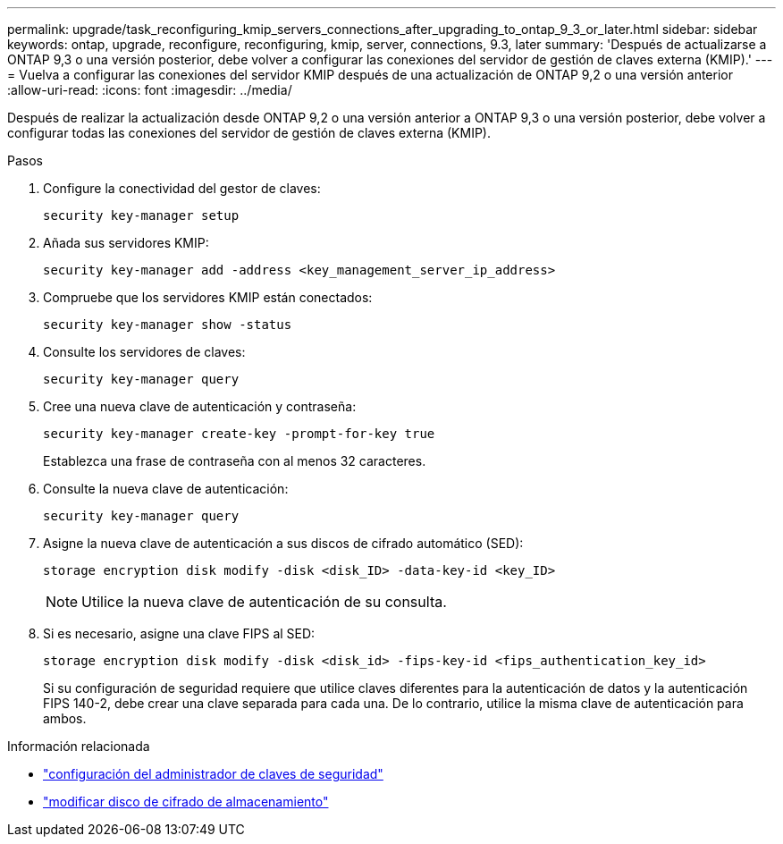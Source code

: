 ---
permalink: upgrade/task_reconfiguring_kmip_servers_connections_after_upgrading_to_ontap_9_3_or_later.html 
sidebar: sidebar 
keywords: ontap, upgrade, reconfigure, reconfiguring, kmip, server, connections, 9.3, later 
summary: 'Después de actualizarse a ONTAP 9,3 o una versión posterior, debe volver a configurar las conexiones del servidor de gestión de claves externa (KMIP).' 
---
= Vuelva a configurar las conexiones del servidor KMIP después de una actualización de ONTAP 9,2 o una versión anterior
:allow-uri-read: 
:icons: font
:imagesdir: ../media/


[role="lead"]
Después de realizar la actualización desde ONTAP 9,2 o una versión anterior a ONTAP 9,3 o una versión posterior, debe volver a configurar todas las conexiones del servidor de gestión de claves externa (KMIP).

.Pasos
. Configure la conectividad del gestor de claves:
+
[source, cli]
----
security key-manager setup
----
. Añada sus servidores KMIP:
+
[source, cli]
----
security key-manager add -address <key_management_server_ip_address>
----
. Compruebe que los servidores KMIP están conectados:
+
[source, cli]
----
security key-manager show -status
----
. Consulte los servidores de claves:
+
[source, cli]
----
security key-manager query
----
. Cree una nueva clave de autenticación y contraseña:
+
[source, cli]
----
security key-manager create-key -prompt-for-key true
----
+
Establezca una frase de contraseña con al menos 32 caracteres.

. Consulte la nueva clave de autenticación:
+
[source, cli]
----
security key-manager query
----
. Asigne la nueva clave de autenticación a sus discos de cifrado automático (SED):
+
[source, cli]
----
storage encryption disk modify -disk <disk_ID> -data-key-id <key_ID>
----
+

NOTE: Utilice la nueva clave de autenticación de su consulta.

. Si es necesario, asigne una clave FIPS al SED:
+
[source, cli]
----
storage encryption disk modify -disk <disk_id> -fips-key-id <fips_authentication_key_id>
----
+
Si su configuración de seguridad requiere que utilice claves diferentes para la autenticación de datos y la autenticación FIPS 140-2, debe crear una clave separada para cada una.  De lo contrario, utilice la misma clave de autenticación para ambos.



.Información relacionada
* link:https://docs.netapp.com/us-en/ontap-cli-9161/security-key-manager-setup.html["configuración del administrador de claves de seguridad"^]
* link:https://docs.netapp.com/us-en/ontap-cli/storage-encryption-disk-modify.html["modificar disco de cifrado de almacenamiento"^]

